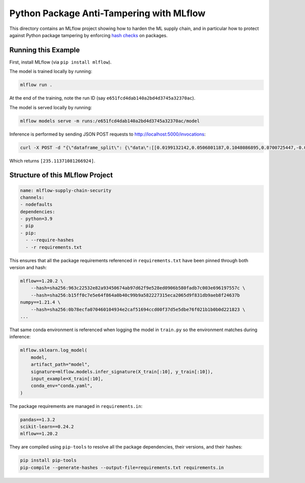Python Package Anti-Tampering with MLflow
-----------------------------------------
This directory contains an MLflow project showing how to harden the ML supply chain, and in particular
how to protect against Python package tampering by enforcing
`hash checks <https://pip.pypa.io/en/latest/cli/pip_install/#hash-checking-mode>`_ on packages.

Running this Example
^^^^^^^^^^^^^^^^^^^^

First, install MLflow (via ``pip install mlflow``).

The model is trained locally by running:

.. code-block:: bash

  mlflow run .

At the end of the training, note the run ID (say ``e651fcd4dab140a2bd4d3745a32370ac``).

The model is served locally by running:

.. code-block:: bash

  mlflow models serve -m runs:/e651fcd4dab140a2bd4d3745a32370ac/model

Inference is performed by sending JSON POST requests to http://localhost:5000/invocations:

.. code-block:: bash

  curl -X POST -d "{\"dataframe_split\": {\"data\":[[0.0199132142,0.0506801187,0.1048086895,0.0700725447,-0.0359677813,-0.0266789028,-0.0249926566,-0.002592262,0.0037117382,0.0403433716]]}}" -H "Content-Type: application/json" http://localhost:5000/invocations

Which returns ``[235.11371081266924]``.

Structure of this MLflow Project
^^^^^^^^^^^^^^^^^^^^^^^^^^^^^^^^

.. code-block:: yaml

  name: mlflow-supply-chain-security
  channels:
  - nodefaults
  dependencies:
  - python=3.9
  - pip
  - pip:
    - --require-hashes
    - -r requirements.txt

This ensures that all the package requirements referenced in ``requirements.txt`` have been pinned through both version and hash:

.. code-block:: text

  mlflow==1.20.2 \
      --hash=sha256:963c22532e82a93450674ab97d62f9e528ed0906b580fadb7c003e696197557c \
      --hash=sha256:b15ff0c7e5e64f864a0b40c99b9a582227315eca2065d9f831db9aeb8f24637b
  numpy==1.21.4 \
      --hash=sha256:0b78ecfa070460104934e2caf51694ccd00f37d5e5dbe76f021b1b0b0d221823 \
  ...

That same conda environment is referenced when logging the model in ``train.py`` so the environment matches during inference:

.. code-block:: python

  mlflow.sklearn.log_model(
      model,
      artifact_path="model",
      signature=mlflow.models.infer_signature(X_train[:10], y_train[:10]),
      input_example=X_train[:10],
      conda_env="conda.yaml",
  )

The package requirements are managed in ``requirements.in``:

.. code-block:: text

  pandas==1.3.2
  scikit-learn==0.24.2
  mlflow==1.20.2

They are compiled using ``pip-tools`` to resolve all the package dependencies, their versions, and their hashes:

.. code-block:: bash

  pip install pip-tools
  pip-compile --generate-hashes --output-file=requirements.txt requirements.in
